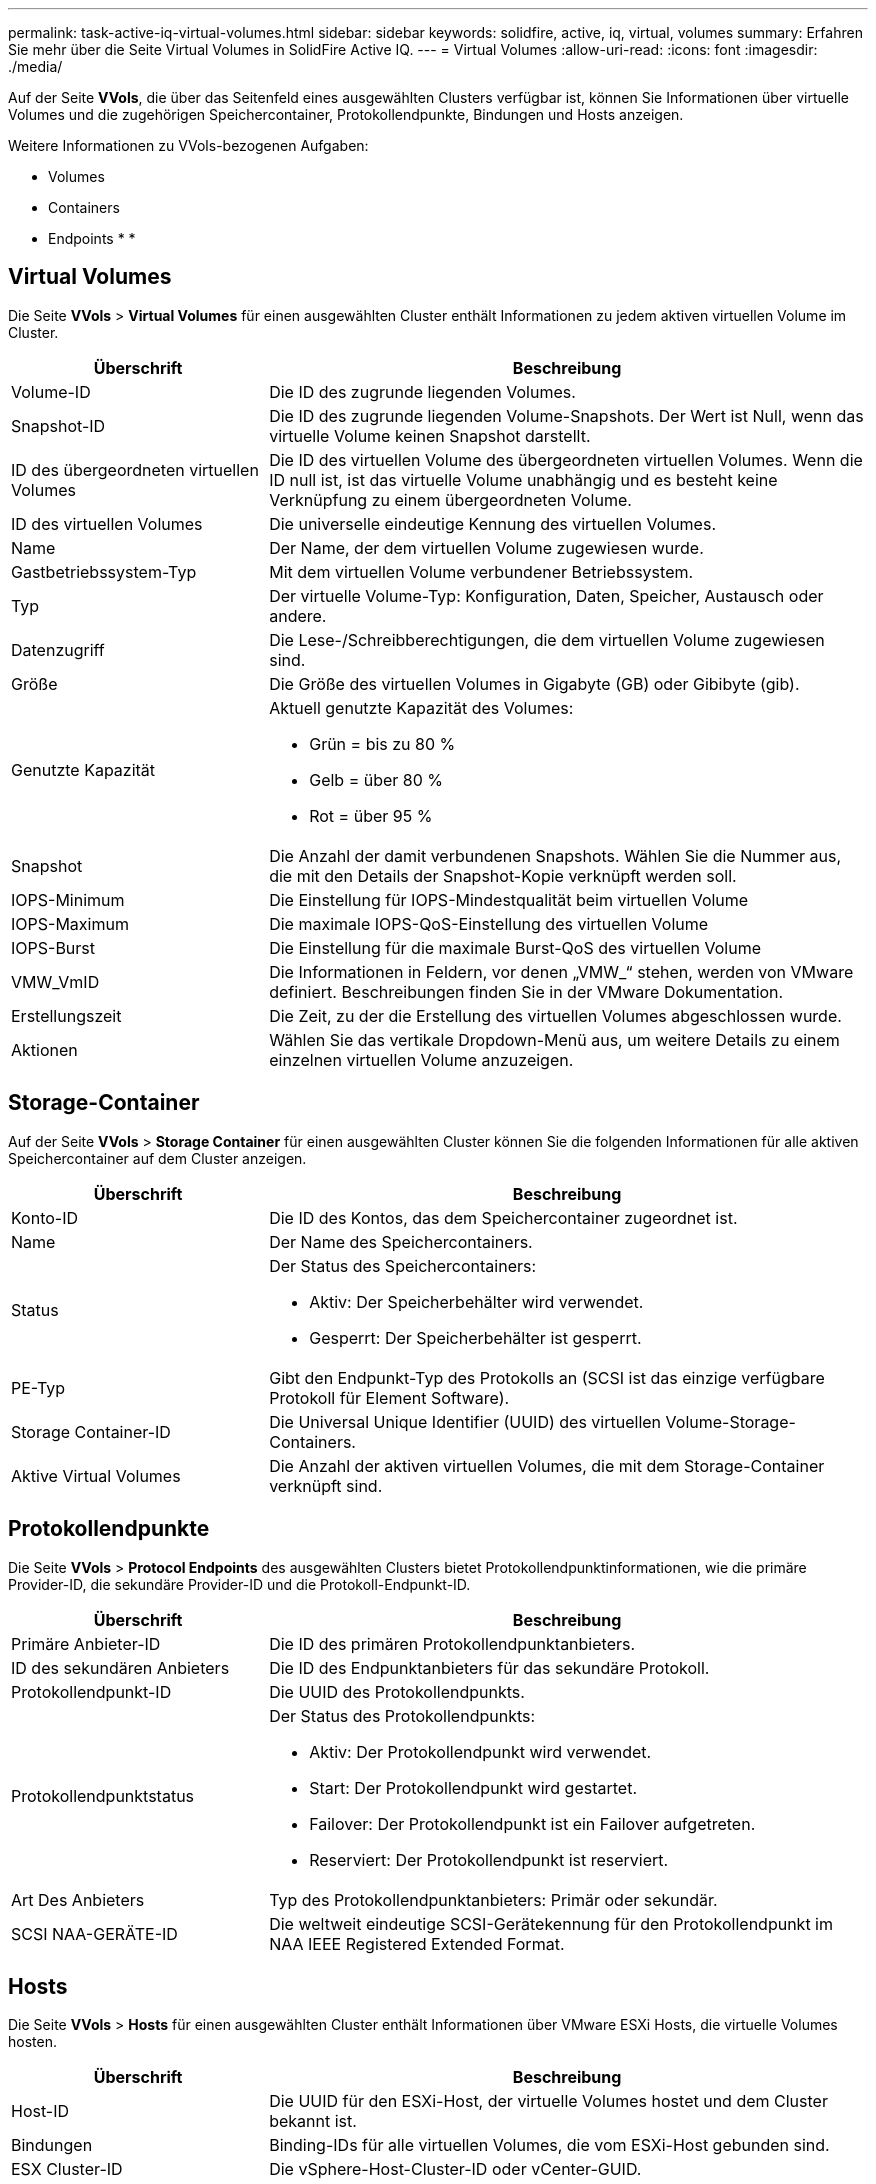 ---
permalink: task-active-iq-virtual-volumes.html 
sidebar: sidebar 
keywords: solidfire, active, iq, virtual, volumes 
summary: Erfahren Sie mehr über die Seite Virtual Volumes in SolidFire Active IQ. 
---
= Virtual Volumes
:allow-uri-read: 
:icons: font
:imagesdir: ./media/


[role="lead"]
Auf der Seite *VVols*, die über das Seitenfeld eines ausgewählten Clusters verfügbar ist, können Sie Informationen über virtuelle Volumes und die zugehörigen Speichercontainer, Protokollendpunkte, Bindungen und Hosts anzeigen.

Weitere Informationen zu VVols-bezogenen Aufgaben:

*  Volumes
*  Containers
*  Endpoints
* 
* 




== Virtual Volumes

Die Seite *VVols* > *Virtual Volumes* für einen ausgewählten Cluster enthält Informationen zu jedem aktiven virtuellen Volume im Cluster.

[cols="30,70"]
|===
| Überschrift | Beschreibung 


| Volume-ID | Die ID des zugrunde liegenden Volumes. 


| Snapshot-ID | Die ID des zugrunde liegenden Volume-Snapshots. Der Wert ist Null, wenn das virtuelle Volume keinen Snapshot darstellt. 


| ID des übergeordneten virtuellen Volumes | Die ID des virtuellen Volume des übergeordneten virtuellen Volumes. Wenn die ID null ist, ist das virtuelle Volume unabhängig und es besteht keine Verknüpfung zu einem übergeordneten Volume. 


| ID des virtuellen Volumes | Die universelle eindeutige Kennung des virtuellen Volumes. 


| Name | Der Name, der dem virtuellen Volume zugewiesen wurde. 


| Gastbetriebssystem-Typ | Mit dem virtuellen Volume verbundener Betriebssystem. 


| Typ | Der virtuelle Volume-Typ: Konfiguration, Daten, Speicher, Austausch oder andere. 


| Datenzugriff | Die Lese-/Schreibberechtigungen, die dem virtuellen Volume zugewiesen sind. 


| Größe | Die Größe des virtuellen Volumes in Gigabyte (GB) oder Gibibyte (gib). 


| Genutzte Kapazität  a| 
Aktuell genutzte Kapazität des Volumes:

* Grün = bis zu 80 %
* Gelb = über 80 %
* Rot = über 95 %




| Snapshot | Die Anzahl der damit verbundenen Snapshots. Wählen Sie die Nummer aus, die mit den Details der Snapshot-Kopie verknüpft werden soll. 


| IOPS-Minimum | Die Einstellung für IOPS-Mindestqualität beim virtuellen Volume 


| IOPS-Maximum | Die maximale IOPS-QoS-Einstellung des virtuellen Volume 


| IOPS-Burst | Die Einstellung für die maximale Burst-QoS des virtuellen Volume 


| VMW_VmID | Die Informationen in Feldern, vor denen „VMW_“ stehen, werden von VMware definiert. Beschreibungen finden Sie in der VMware Dokumentation. 


| Erstellungszeit | Die Zeit, zu der die Erstellung des virtuellen Volumes abgeschlossen wurde. 


| Aktionen | Wählen Sie das vertikale Dropdown-Menü aus, um weitere Details zu einem einzelnen virtuellen Volume anzuzeigen. 
|===


== Storage-Container

Auf der Seite *VVols* > *Storage Container* für einen ausgewählten Cluster können Sie die folgenden Informationen für alle aktiven Speichercontainer auf dem Cluster anzeigen.

[cols="30,70"]
|===
| Überschrift | Beschreibung 


| Konto-ID | Die ID des Kontos, das dem Speichercontainer zugeordnet ist. 


| Name | Der Name des Speichercontainers. 


| Status  a| 
Der Status des Speichercontainers:

* Aktiv: Der Speicherbehälter wird verwendet.
* Gesperrt: Der Speicherbehälter ist gesperrt.




| PE-Typ | Gibt den Endpunkt-Typ des Protokolls an (SCSI ist das einzige verfügbare Protokoll für Element Software). 


| Storage Container-ID | Die Universal Unique Identifier (UUID) des virtuellen Volume-Storage-Containers. 


| Aktive Virtual Volumes | Die Anzahl der aktiven virtuellen Volumes, die mit dem Storage-Container verknüpft sind. 
|===


== Protokollendpunkte

Die Seite *VVols* > *Protocol Endpoints* des ausgewählten Clusters bietet Protokollendpunktinformationen, wie die primäre Provider-ID, die sekundäre Provider-ID und die Protokoll-Endpunkt-ID.

[cols="30,70"]
|===
| Überschrift | Beschreibung 


| Primäre Anbieter-ID | Die ID des primären Protokollendpunktanbieters. 


| ID des sekundären Anbieters | Die ID des Endpunktanbieters für das sekundäre Protokoll. 


| Protokollendpunkt-ID | Die UUID des Protokollendpunkts. 


| Protokollendpunktstatus  a| 
Der Status des Protokollendpunkts:

* Aktiv: Der Protokollendpunkt wird verwendet.
* Start: Der Protokollendpunkt wird gestartet.
* Failover: Der Protokollendpunkt ist ein Failover aufgetreten.
* Reserviert: Der Protokollendpunkt ist reserviert.




| Art Des Anbieters | Typ des Protokollendpunktanbieters: Primär oder sekundär. 


| SCSI NAA-GERÄTE-ID | Die weltweit eindeutige SCSI-Gerätekennung für den Protokollendpunkt im NAA IEEE Registered Extended Format. 
|===


== Hosts

Die Seite *VVols* > *Hosts* für einen ausgewählten Cluster enthält Informationen über VMware ESXi Hosts, die virtuelle Volumes hosten.

[cols="30,70"]
|===
| Überschrift | Beschreibung 


| Host-ID | Die UUID für den ESXi-Host, der virtuelle Volumes hostet und dem Cluster bekannt ist. 


| Bindungen | Binding-IDs für alle virtuellen Volumes, die vom ESXi-Host gebunden sind. 


| ESX Cluster-ID | Die vSphere-Host-Cluster-ID oder vCenter-GUID. 


| Initiator-IQNs | Initiator-IQNs für den Host des virtuellen Volumes. 


| Endpunkt-IDs für das SolidFire-Protokoll | Die Protokollendpunkte, die derzeit für den ESXi Host sichtbar sind. 
|===


== Bindungen

Die Seite *VVols* > *Bindungen* für einen ausgewählten Cluster liefert verbindliche Informationen zu jedem virtuellen Volume.

[cols="30,70"]
|===
| Überschrift | Beschreibung 


| Host-ID | Die UUID für den ESXi-Host, der virtuelle Volumes hostet und dem Cluster bekannt ist. 


| Protokollendpunkt-ID | Die UUID des Protokollendpunkts. 


| Protokollendpunkt in Band-ID | Die SCSI-NAA-Geräte-ID des Protokollendpunkts. 


| Protokollendpunkt-Typ | Gibt den Endpunkt-Typ des Protokolls an (SCSI ist das einzige verfügbare Protokoll für Element Software). 


| VVol Bindungs-ID | Die bindende UUID des virtuellen Volumes. 


| VVol ID | Die UUID des virtuellen Volumes. 


| VVol sekundäre ID | Die sekundäre ID des virtuellen Volumes als LUN-ID der zweiten SCSI-Ebene. 
|===


== Weitere Informationen

https://www.netapp.com/support-and-training/documentation/["NetApp Produktdokumentation"^]
